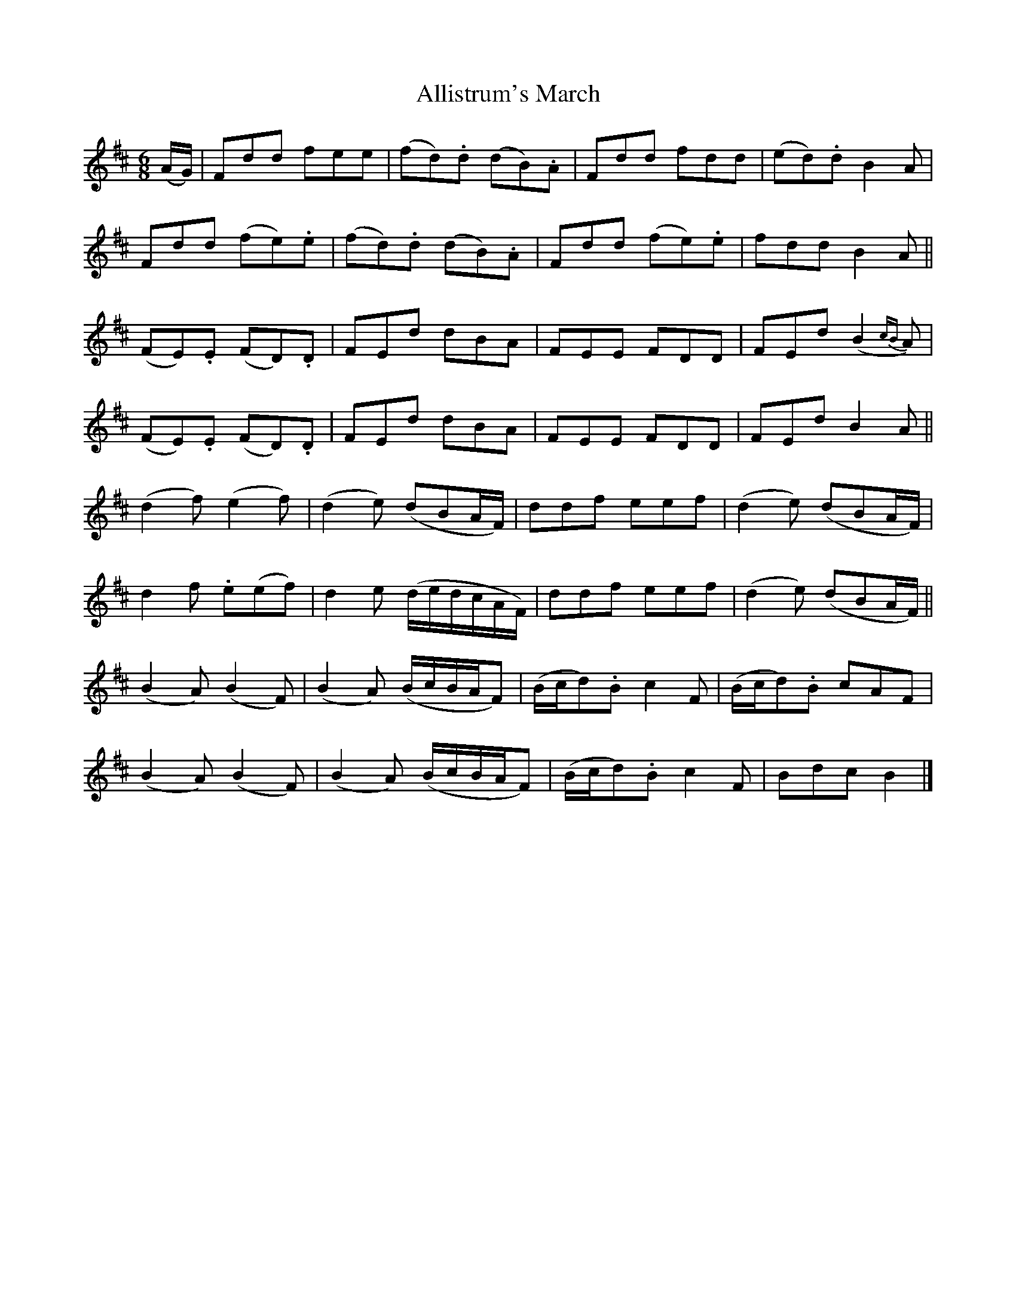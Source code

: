 X:1802
T:Allistrum's March
M:6/8
L:1/8
B:O'Neill's 1802
N:"collected by F. O'Neill"
K:D
(A/G/) |  Fdd     fee  | (fd).d (dB).A       | Fdd   fdd  | (ed).d B2     A  |
          Fdd   (fe).e | (fd).d (dB).A       | Fdd (fe).e |   fdd  B2     A  ||
         (FE).E (FD).D |  FEd    dBA         | FEE   FDD  |  FEd  (B2 {cB}A) |
         (FE).E (FD).D |  FEd    dBA         | FEE   FDD  |  FEd   B2     A  ||
         (d2 f) (e2 f) | (d2 e) (dBA/F/)     | ddf   eef  | (d2 e) (dBA/F/)  |
          d2 f  .e(ef) | d2 e (d/e/d/c/A/F/) | ddf   eef  | (d2 e) (dBA/F/)  ||
        (B2 A) (B2 F) | (B2 A) (B/c/B/A/F) | (B/c/d).B c2 F | (B/c/d).B cAF  |
        (B2 A) (B2 F) | (B2 A) (B/c/B/A/F) | (B/c/d).B c2 F | Bdc B2         |]
